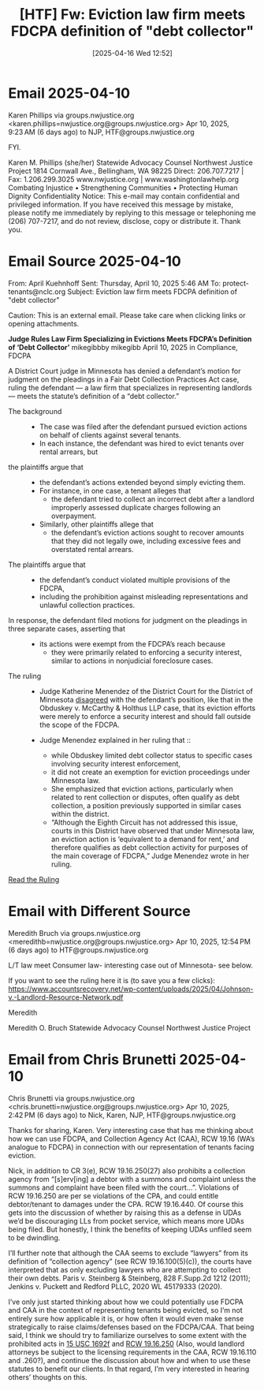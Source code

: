 #+title:      [HTF] Fw: Eviction law firm meets FDCPA definition of "debt collector"
#+date:       [2025-04-16 Wed 12:52]
#+filetags:   :collector:debt:fdcpa:federal:htf:
#+identifier: 20250416T125209

* Email 2025-04-10

Karen Phillips via groups.nwjustice.org <karen.phillips=nwjustice.org@groups.nwjustice.org>
Apr 10, 2025, 9:23 AM (6 days ago)
to NJP, HTF@groups.nwjustice.org

FYI.

Karen M. Phillips (she/her)
Statewide Advocacy Counsel
Northwest Justice Project
1814 Cornwall Ave., Bellingham, WA 98225
Direct: 206.707.7217 | Fax:  1.206.299.3025
www.nwjustice.org | www.washingtonlawhelp.org
Combating Injustice • Strengthening Communities • Protecting Human Dignity
Confidentiality Notice: This e-mail may contain confidential and privileged information. If you have received this message by mistake, please notify me immediately by replying to this message or telephoning me (206) 707-7217, and do not review, disclose, copy or distribute it. Thank you.

* Email Source 2025-04-10
From: April Kuehnhoff
Sent: Thursday, April 10, 2025 5:46 AM
To: protect-tenants@nclc.org
Subject: Eviction law firm meets FDCPA definition of "debt collector"

Caution: This is an external email. Please take care when clicking links or opening attachments.

*Judge Rules Law Firm Specializing in Evictions Meets FDCPA’s Definition of ‘Debt Collector’*
mikegibbby mikegibb   April 10, 2025  in Compliance, FDCPA

A District Court judge in Minnesota has denied a defendant’s motion for judgment on the pleadings in a Fair Debt Collection Practices Act case, ruling the defendant — a law firm that specializes in representing landlords — meets the statute’s definition of a “debt collector.”

- The background ::
  - The case was filed after the defendant pursued eviction actions on behalf of clients against several tenants.
  - In each instance, the defendant was hired to evict tenants over rental arrears, but

- the plaintiffs argue that ::
  - the defendant’s actions extended beyond simply evicting them.
  - For instance, in one case, a tenant alleges that
    - the defendant tried to collect an incorrect debt after a landlord improperly assessed duplicate charges following an overpayment.
  - Similarly, other plaintiffs allege that
    - the defendant’s eviction actions sought to recover amounts that they did not legally owe, including excessive fees and overstated rental arrears.

- The plaintiffs argue that ::
  - the defendant’s conduct violated multiple provisions of the FDCPA,
  - including the prohibition against misleading representations and unlawful collection practices.

- In response, the defendant filed motions for judgment on the pleadings in three separate cases, asserting that ::
  - its actions were exempt from the FDCPA’s reach because
    - they were primarily related to enforcing a security interest, similar to actions in nonjudicial foreclosure cases.

- The ruling ::
  - Judge Katherine Menendez of the District Court for the District of Minnesota _disagreed_ with the defendant’s position, like that in the Obduskey v. McCarthy & Holthus LLP case, that its eviction efforts were merely to enforce a security interest and should fall outside the scope of the FDCPA.

  - Judge Menendez explained in her ruling that ::
    - while Obduskey limited debt collector status to specific cases involving security interest enforcement,
    - it did not create an exemption for eviction proceedings under Minnesota law.
    - She emphasized that eviction actions, particularly when related to rent collection or disputes, often qualify as debt collection, a position previously supported in similar cases within the district.
    - “Although the Eighth Circuit has not addressed this issue, courts in this District have observed that under Minnesota law, an eviction action is ‘equivalent to a demand for rent,’ and therefore qualifies as debt collection activity for purposes of the main coverage of FDCPA,” Judge Menendez wrote in her ruling.

[[https://www.accountsrecovery.net/wp-content/uploads/2025/04/Johnson-v.-Landlord-Resource-Network.pdf][Read the Ruling]]

* Email with Different Source

Meredith Bruch via groups.nwjustice.org <meredithb=nwjustice.org@groups.nwjustice.org>
Apr 10, 2025, 12:54 PM (6 days ago)
to HTF@groups.nwjustice.org

L/T law meet Consumer law-  interesting case out of Minnesota- see below.

If you want to see the ruling here it is (to save you a few clicks):  https://www.accountsrecovery.net/wp-content/uploads/2025/04/Johnson-v.-Landlord-Resource-Network.pdf

Meredith

Meredith O. Bruch
Statewide Advocacy Counsel
Northwest Justice Project

* Email from Chris Brunetti 2025-04-10

Chris Brunetti via groups.nwjustice.org <chris.brunetti=nwjustice.org@groups.nwjustice.org>
Apr 10, 2025, 2:42 PM (6 days ago)
to Nick, Karen, NJP, HTF@groups.nwjustice.org

Thanks for sharing, Karen.  Very interesting case that has me thinking about how we can use FDCPA, and Collection Agency Act (CAA), RCW 19.16 (WA’s analogue to FDCPA) in connection with our representation of tenants facing eviction.

Nick, in addition to CR 3(e), RCW 19.16.250(27) also prohibits a collection agency from “[s]erv[ing] a debtor with a summons and complaint unless the summons and complaint have been filed with the court…”.  Violations of RCW 19.16.250 are per se violations of the CPA, and could entitle debtor/tenant to damages under the CPA.  RCW 19.16.440.  Of course this gets into the discussion of whether by raising this as a defense in UDAs we’d be discouraging LLs from pocket service, which means more UDAs being filed.  But honestly, I think the benefits of keeping UDAs unfiled seem to be dwindling.

I’ll further note that although the CAA seems to exclude “lawyers” from its definition of “collection agency” (see RCW 19.16.100(5)(c)), the courts have interpreted that as only excluding lawyers who are attempting to collect their own debts.  Paris v. Steinberg & Steinberg, 828 F.Supp.2d 1212 (2011); Jenkins v. Puckett and Redford PLLC, 2020 WL 45179333 (2020).

I’ve only just started thinking about how we could potentially use FDCPA and CAA in the context of representing tenants being evicted, so I’m not entirely sure how applicable it is, or how often it would even make sense strategically to raise claims/defenses based on the FDCPA/CAA.  That being said, I think we should try to familiarize ourselves to some extent with the prohibited acts in [[https://www.law.cornell.edu/uscode/text/15/1692f][15 USC 1692f]] and [[https://app.leg.wa.gov/rcw/default.aspx?cite=19.16.250][RCW 19.16.250]] (Also, would landlord attorneys be subject to the licensing requirements in the CAA, RCW 19.16.110 and .260?), and continue the discussion about how and when to use these statutes to benefit our clients.  In that regard, I’m very interested in hearing others’ thoughts on this.
